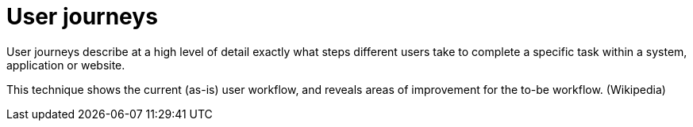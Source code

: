 = User journeys 

User journeys describe at a high level of detail exactly what steps different users take to complete a specific task within a system, application or website. 

This technique shows the current (as-is) user workflow, and reveals areas of improvement for the to-be workflow. (Wikipedia)